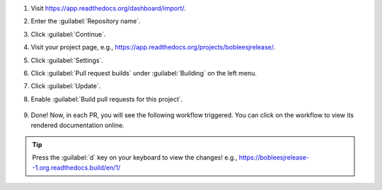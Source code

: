 #. Visit https://app.readthedocs.org/dashboard/import/.

#. Enter the :guilabel:`Repository name`.

#. Click :guilabel:`Continue`.

#. Visit your project page, e.g., https://app.readthedocs.org/projects/bobleesjrelease/.

#. Click :guilabel:`Settings`.

#. Click :guilabel:`Pull request builds` under :guilabel:`Building` on the left menu.

#. Click :guilabel:`Update`.

#. Enable :guilabel:`Build pull requests for this project`.

    .. image:: ../img/doc-pr-preview-setup.png
      :alt: doc-pr-preview-setup
      :width: 600px

#. Done! Now, in each PR, you will see the following workflow triggered. You can click on the workflow to view its rendered documentation online.

    .. image:: ../img/doc-pr-preview-setup-ci.png
      :alt: doc-pr-preview-setup-ci
      :width: 600px

.. tip::

  Press the :guilabel:`d` key on your keyboard to view the changes! e.g., https://bobleesjrelease--1.org.readthedocs.build/en/1/
